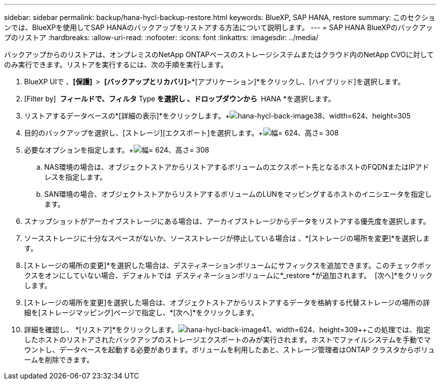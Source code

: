 ---
sidebar: sidebar 
permalink: backup/hana-hycl-backup-restore.html 
keywords: BlueXP, SAP HANA, restore 
summary: このセクションでは、BlueXPを使用してSAP HANAのバックアップをリストアする方法について説明します。 
---
= SAP HANA BlueXPのバックアップのリストア
:hardbreaks:
:allow-uri-read: 
:nofooter: 
:icons: font
:linkattrs: 
:imagesdir: ../media/


[role="lead"]
バックアップからのリストアは、オンプレミスのNetApp ONTAPベースのストレージシステムまたはクラウド内のNetApp CVOに対してのみ実行できます。リストアを実行するには、次の手順を実行します。

. BlueXP UIで 、*[保護]  *>  *[バックアップとリカバリ]*>*[アプリケーション]*をクリックし、[ハイブリッド]を選択します。
. [Filter by]  *フィールドで、フィルタ* Type *を選択し 、ドロップダウンから * HANA *を選択します。
. リストアするデータベースの*[詳細の表示]*をクリックします。+image:hana-hycl-back-image38.jpeg["hana-hycl-back-image38、width=624、height=305"]
. 目的のバックアップを選択し、[ストレージ][エクスポート]を選択します。+image:hana-hycl-back-image39.jpeg["幅= 624、高さ= 308"]
. 必要なオプションを指定します。+image:hana-hycl-back-image40.jpeg["幅= 624、高さ= 308"]
+
.. NAS環境の場合は、オブジェクトストアからリストアするボリュームのエクスポート先となるホストのFQDNまたはIPアドレスを指定します。
.. SAN環境の場合、オブジェクトストアからリストアするボリュームのLUNをマッピングするホストのイニシエータを指定します。


. スナップショットがアーカイブストレージにある場合は、アーカイブストレージからデータをリストアする優先度を選択します。
. ソースストレージに十分なスペースがないか、ソースストレージが停止している場合は 、*[ストレージの場所を変更]*を選択します。
. [ストレージの場所の変更]*を選択した場合は、デスティネーションボリュームにサフィックスを追加できます。このチェックボックスをオンにしていない場合、デフォルトでは  デスティネーションボリュームに*_restore *が追加されます。  [次へ]*をクリックします。
. [ストレージの場所を変更]を選択した場合は、オブジェクトストアからリストアするデータを格納する代替ストレージの場所の詳細を[ストレージマッピング]ページで指定し、*[次へ]*をクリックします。
. 詳細を確認し、 *[リストア]*をクリックします。image:hana-hycl-back-image41.jpeg["hana-hycl-back-image41、width=624、height=309"]++この処理では、指定したホストのリストアされたバックアップのストレージエクスポートのみが実行されます。ホストでファイルシステムを手動でマウントし、データベースを起動する必要があります。ボリュームを利用したあと、ストレージ管理者はONTAP クラスタからボリュームを削除できます。

